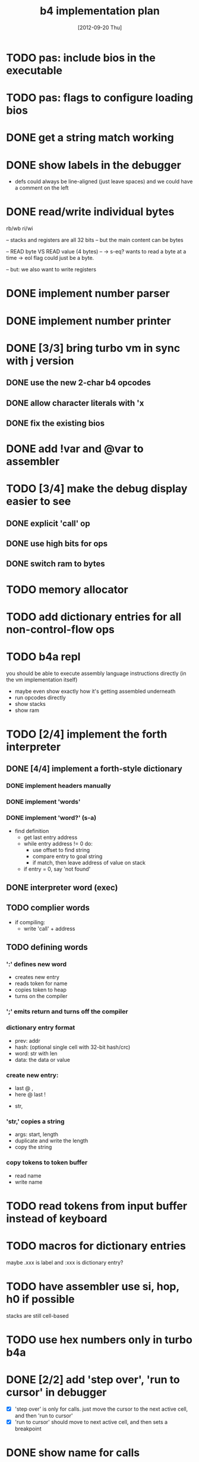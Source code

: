 #+title: b4 implementation plan

* TODO pas: include bios in the executable
* TODO pas: flags to configure loading bios

* DONE get a string match working
* DONE show labels in the debugger
- defs could always be line-aligned (just leave spaces)
  and we could have a comment on the left
* DONE read/write individual bytes
    rb/wb
    ri/wi

    -- stacks and registers are all 32 bits
    -- but the main content can be bytes

    --  READ byte VS READ value (4 bytes) --
    -> s-eq? wants to read a byte at a time
    -> eol flag could just be a byte.

    -- but: we also want to write registers
* DONE implement number parser
* DONE implement number printer
* DONE [3/3] bring turbo vm in sync with j version
** DONE use the new 2-char b4 opcodes
** DONE allow character literals with 'x
** DONE fix the existing bios

* DONE add !var and @var to assembler

* TODO [3/4] make the debug display easier to see
** DONE explicit 'call' op
** DONE use high bits for ops
** DONE switch ram to bytes
* TODO memory allocator
* TODO add dictionary entries for all non-control-flow ops
* TODO b4a repl
you should be able to execute assembly language instructions directly
(in the vm implementation itself)
- maybe even show exactly how it's getting assembled underneath
- run opcodes directly
- show stacks
- show ram

* TODO [2/4] implement the forth interpreter
** DONE [4/4] implement a forth-style dictionary
*** DONE implement headers manually
*** DONE implement 'words'
*** DONE implement 'word?' (s-a)
- find definition
  - get last entry address
  - while entry address != 0 do:
    - use offset to find string
    - compare entry to goal string
    - if match, then leave address of value on stack
  - if entry = 0, say 'not found'

** DONE interpreter word (exec)
** TODO complier words
- if compiling:
  - write 'call' + address
** TODO defining words
*** ':' defines new word
  - creates new entry
  - reads token for name
  - copies token to heap
  - turns on the compiler
*** ';' emits return and turns off the compiler

*** dictionary entry format
  - prev: addr
  - hash: (optional single cell with 32-bit hash/crc)
  - word: str with len
  - data: the data or value
*** create new entry:
  - last @ ,
  - here @ last !
  # - $goal hash ,
  - str,

*** 'str,' copies a string
  - args: start, length
  - duplicate and write the length
  - copy the string

*** copy tokens to token buffer
- read name
- write name
* TODO read tokens from input buffer instead of keyboard
* TODO macros for dictionary entries
maybe .xxx is label
and   :xxx is dictionary entry?

* TODO have assembler use si, hop, h0 if possible
stacks are still cell-based

* TODO use hex numbers only in turbo b4a
* DONE [2/2] add 'step over', 'run to cursor' in debugger
- [X] 'step over' is only for calls.
  just move the cursor to the next active cell, and then 'run to cursor'
- [X] 'run to cursor' should move to next active cell, and then sets a breakpoint

* DONE show name for calls
[ ] show the label

* TODO show a prettier version of the return stack (with labels)
[ ] show a stack somewhere

* assembler plan
- b4a should extend b3a with:
  - labels
  - special control words ( { } | [ ]  .data .code )
  - call and $addr syntax
- eventually, write b4a in b3a

* b4a spec [runs on the b4 vm, so has a stack, etc]
- immediate need: dictionary
- adds labels
- allow both decimal and hex numbers
- =.data= to allow building raw binary data
  - counted strings
- =.code= to make it nice to write forth-like code
  - auto-call functions
  - add 'si' or 'li' before chars, numbers
- =.dict= to define a dictionary entry
- structured programming constructs:
  - .if .th .el .ef .en
  - .wh .do .od
  - .fr .nx

* what's the presentation here?
** operations on state: simple calculator
- visual 'buttons' that do the work
- number buttons: multiply by base and add digit
- clear, inc, dec?

** sequence:
*** visual virtual machine
*** no-op, breakpoints
(so we can see the cursor moving)
*** place opcodes in the cells directly

** repetition:
- simple counter
- implement addition, multiplication

** conditionals
- show jumping over some code
- show 'else' using [a?] [b?] [c?] [d?]
- so consider this instead: [ c ? a | b ]
- now:
  [ c0 ? a | [ c1 ? b ] ]
- so just allow 'elif'

* TODO edit the input buffer directly
* TODO introduce an enum type for the ops
* TODO allow setting breakpoints
* TODO source-level assembly language debugger

* the interpreter (b4i)
** TODO look up and execute a single word

- last
- e-nm ("lb 4 ad")
- s-eq uses "inc" ("lb 1 ad")
- find (currently "word?")

** TODO number/base
** TODO quote
** TODO repeatedly load tokens from input buffer
** TODO line editor
** TODO "calculator mode" (send ascii chars)
- copy input bytes to buffer
- let enter trigger word

* -- ancient tasks from retro days --
** DONE [2/2] get the basic retro listener to run correctly
*** DONE [4/4] trace retro.py at each step and bring pascal in line
**** DONE retro.py : allow running step by step
**** DONE run the python and pascal vm's side by side
**** DONE ng.pas : trace to logfile with same format
**** DONE fix the discrepancies
*** DONE [4/4] fix the cursor and color handling for extended console
**** DONE position cursor on clrscr
**** DONE position cursor on newline
**** DONE implement colors
** TODO [3/4] fill in the retro vm details                     :pas:
*** DONE load the image (machine code) into an array

Will just do this by hand for now, like I did with javascript, and worry about files when I build the assembler.

I figured using a set type would be cleaner, since it numbers implicitly but now I have to cast everything back to a number because we're mixing them with plain integers.

Probably cleaner would just be to use a file. :)

#+name: machine-code
#+begin_src delphi

  const ram : array [ 0 .. 25 ] of int32 = (

      // set color to red : 4 1 6 out wait ;
      oLIT, 4,                    //  0  1
      oLIT, 1,                    //  2  3
      oLIT, 6,                    //  4  5
      oOUT, oWAIT,                //  6  7

      // draw a pixel
      // : 320 200 2 6 out wait ;
      oLIT, 320,                  //  8  9
      oLIT, 200,                  // 10 11
      oLIT, 2,                    // 12 13
      oLIT, 6,                    // 14 15
      oOUT, oWAIT,                // 16 17

      // write 0 to port 3 to force video update.
      oLIT, 0,                    // 18 19
      oLIT, 3,                    // 20 21
      oOUT, oNOP,                 // 22 23

      oNOP, oNOP                  // 24 25

  );

#+end_src
*** DONE load the image from disk
*** DONE add ability to halt the program
*** TODO [0/2] check that we do these the ngaro way
**** TODO when does ngaro actually do on over/underflow checks?
**** TODO would nos really trigger underflow?
** TODO [4/9] implement io devices                             :easy:
*** DONE port 1 : keyboard
*** DONE port 2 : character generator
*** TODO extend character generator with ability to change bitmap font
*** DONE port 3 : force video update ( optional and not needed here )
*** TODO [10/10] port 4 : file i/o
**** DONE io op  1 | ...               -> 0      | save image
**** DONE io op  2 | filename          -> 0      | include a file
**** DONE io op -1 | filename, mode    -> handle | Open a file
**** DONE io op -2 | handle            -> flag   | Read a byte from a file
**** DONE io op -3 | character, handle -> flag   | Write a byte to a file
**** DONE io op -4 | handle            -> flag   | Close a file
**** DONE io op -5 | handle            -> offset | Return current location in file
**** DONE io op -6 | offset, handle    -> flag   | Seek a new location in file
**** DONE io op -7 | handle            -> size   | Return the size of a file
**** DONE io op -8 | filename          -> flag   | Delete a file.
*** TODO [0/1] port 5 : vm query
**** TODO query op 10 | implement environment variables
http://www.freepascal.org/docs-html/rtl/sysutils/getenvironmentvariable.html
*** TODO [0/8] port 6 : canvas
**** TODO [#A] figure out the basic sdl / aggpas / ptckvm pipeline.
- https://github.com/badsector/ptckvm
- http://www.freepascal-meets-sdl.net/

**** TODO canvas op  1 | n-    | set color for drawing operations
**** TODO canvas op  2 | xy-   | draw a pixel at coordinates x, y
**** TODO canvas op  3 | xyhw- | rectangle
**** TODO canvas op  4 | xyhw- | filled rect
**** TODO canvas op  5 | xyh-  | draw a vertical line of height (h) starting at x, y
**** TODO canvas op  6 | xyw-  | draw a horizontal line of width (w) starting at x, y
**** TODO canvas op  7 | xyw-  | draw a circle of width (w) starting at x, y
**** TODO canvas op  8 | xyw-  | draw a filled circle of width (w) starting at x, y
*** TODO [0/2] port 7 : mouse
**** TODO mouse op 1 | push mx, push my
**** TODO mouse op 2 | push mb ( button state : 1 bit per button )
*** DONE port 8 : enhanced text output

** --- testing ---
** TODO [2/5] implement an assembler
*** DONE export binary numbers padded to proper size
*** DONE implement enough of minno to allow in-band debug signals
*** TODO only show debug messages when given a flag
*** TODO escape the control codes in the output in debug mode
*** TODO allow defining aliases up front in a table
** TODO [0/1] show user-defined words in the debugger
*** TODO procedure to walk the dictionary and extract details
**** COMMENT Crc said that positon 2 in the image is the pointer to "last"
(the address of the last defined word, from which you can follow the links back to get the others.)

See file:~/vrx/doc/Commentary.txt
and file:~/vrx/examples/autopsy.rx
# ( ~/vrx is just my retroforth working copy )

**** TODO define a record structure to hold the word
**** TODO populate the fields
** TODO set up fpcunit so i have a real test suite
** TODO [0/12] exercise vm with more ngaro assembly programs
*** TODO square : draw a square                               :nga:
*** TODO color  : draw the palette                            :nga:
*** TODO click  : click screen to change color                :nga:
*** TODO keys   : press any key to change color               :nga:
*** TODO hello  : show the word hello                         :nga:
*** TODO caps   : letters on screen (uppercase)               :nga:
*** TODO shift  : captital letters / shift key                :nga:
*** TODO color  : colored text input                          :nga:
*** TODO read   : read a file from disk                       :nga:
*** TODO write  : write a file to disk                        :nga:
*** TODO port pixel.hex to pixel.nga
**** NOTE Just use the syntax retro gives when you type =see=
#+begin_example
Retro 11.0 (1309798464)

ok  see ok
1423 nop
1424 nop
1425 lit   4
1427 @
1428 call  167
1429 0;
1430 drop
1431 call  421
1432 lit   54
1434 call  443
1435 ;

ok

#+end_example

** TODO memory manager to allow sharing pascal and retro data
:PROPERTIES:
:TS:       <2012-10-30 04:04AM>
:ID:       mky1x9405xf0
:END:
#+begin_src pascal
{  todo : custom memmory manager
  http://www.freepascal.org/docs-html/prog/progsu160.html#x205-2180008.4.4
}

{ retro's file format conventions ( see image/kernel.rx in retro source ) }
  type rx_header = class
		     prev, wordclass : int32;
		     docptr : ^ansistring;
		     xt     : ^ansistring; { h.xt = @h.code }
		     token  : ansistring;
		     code   : ansistring;
		   end;
  const
    rx_last  = 2;
    rx_xtofs = ;

#+end_src
** --- cross-platform ---
** TODO [0/3] bugs in other ngaro vms
*** TODO py : crashes on "help" - why?
*** TODO js : direct input for the terminal
*** TODO js : port 2 : sending negative value should clear the screen, but doesn't, in js version
#+begin_src javascript
portHandlers[2] = function()
{
  Term.renderChar( data.pop );
  ports[ 2 ] = 0;
}
#+end_src

** TODO discrepencies
port 5, -16 ( extended console? ) uses -1 to mean true... whereas elsewhere, it's just 1

* -- ancient wishlist ---
** NOTE on contributing to this project
*** these are things that are off the critical path (for now)
*** ~[#A]~ is easy, ~[#B]~ medium, ~[#C]~ advanced
*** i could use help with the [[file:b4.00.tasklist.org][main tasklist]], too, but:
***** usually discover i need something out of order
***** probably best to chat on freenode/#b4 if you want to work on main tasklist
*** licensing issues
- if you contribute / port something, make sure license is MIT/ [[http://en.wikipedia.org/wiki/ISC_license][ISC]] compatible ([[http://retroforth.org/license.html][retroforth license]] is ISC)
- [[http://www.freepascal.org/faq.var#general-license][freepascal]] code has a tendency to use MPL/LGPL style. I'm okay with that, too.

** WANT assembler
*** TODO make something similar to  [[https://github.com/oriontransfer/PL0-Language-Tools/blob/master/pl0_assemblera.py][pl/0 language tools assembler.py]]
*** DONE what is license on pl0 tools? -> relicensed under MIT when I asked
*** TODO compare bytecodes for pl/0 machine and ngaro. see what we need to adjust.
Both are stack machines and the primitives look similar.
See also python -> ngaro translator below.
Combined with PL/0 tools, these would give us all the tools we need.
*** NOTE I made a start on a completely different assembler in go/c4.py
*** NOTE pretty sure retroforth has an assembler - see file:ref/crc-retro-wisdom.org

** WANT relational database (b4 has tiny relational database)
*** [#C] [[http://en.wikipedia.org/wiki/B-tree][b-tree]] or [[http://en.wikipedia.org/wiki/B%2B_tree][b+-tree]] implementation                     :nga:
*** [#A] codd's 8 relational operators                        :nga:

There is psuedocode for all 8 here:

http://science.kennesaw.edu/~mguimara/3310/RA_SQL.htm

** WANT [#B] repl - probably follow itsyforth model
*** DONE track down itsyforth license  ( it's MIT-style )
**** ask the author (john metcalf)
**** [[http://www.retroprogramming.com/2012/03/itsy-forth-1k-tiny-compiler.html][itsyforth interpreter]]

** WANT port of gamesketchlib to ngaro/retroforth/b4

I made the java/processing game library at http://gamesketchlib.org/ and will try to follow the same design patterns as I work on this system.

** WANT python bytecode -> ngaro translator
*** [#A] research step : match up the two sets of bytecode

ngaro only has 30 instructions, python has around the same. There is much overlap, and in forth-like languages, it's very easy to translate things like this.

So it's possible that at least some python code should be able to run here. 

The first step would be to compile a table that compares and contrasts the two sets of bytecode:

[[http://docs.python.org/library/dis.html][python dis module]] and the opcode section in [[http://retroforth.org/docs/The_Ngaro_Virtual_Machine.html][ngaro-vm reference]]

*** ?? pending above step, add new primitives to let us run python

probably the most dynamic aspects of python will not run well, but simpler python code probably can. 

** WANT modfile player.

I would really really like a modfile player for retro sounds and music. (don't know what modfiles are? see http://modarchive.org/ )

#+begin_quote me

[13:04] <dom96> I always wanted to compete in Ludum Dare. Sadly, nowadays there isn't enough time.
[13:05] <tangentstorm> http://web.archive.org/web/20080704164939/http://turcanator.tangentcode.com/
[13:05] <tangentstorm> this is a midi sequencer i wrote in pygame... i would love it if someone took that and turned it into the music engine for this system.
[13:06] <tangentstorm> not the graphics part... but the time/synchronization code for the music events
[13:07] <tangentstorm> to make something like this: http://www.photonstorm.com/flod

#+end_quote

** WANT emacs mode for colorforth-like languages

B4 is a a colorized language: you syntax-highlight it yourself, to simplify the parser, and words change meaning (verb tense) based on color.

This looks promising:

http://www.strangegizmo.com/forth/ColorForth/msg00263.html

I have already written a partial retroforth mode in file://etc/retro-mode.el

** WANT render org-files to something more readable.           :elisp:
*** github makes org-code ugly
*** [#A] org itself does better job... make me a macro?
**** http://orgmode.org/
**** http://orgmode.org/worg/org-contrib/babel/ 
** WANT standalone org-babel-tangle (preferably in pascal)
** IDEA interface IDebuggable ?
It would probably have like a .tostring, plus menu options?

Not really sure what would be included in the interface, but I had the debugger in one section of my org-file for ngaro.pas.org, and then it got spread out.

** IDEA ramdisk / image layout
*** things that need to be in ram somewhere early:
**** the first 256 cells are reserved for registers
**** they also leave room for 256 ngaro-style opcodes
***** (these may be device-specific opcodes, too)
**** first eight bytes should be magic # : utf-16 for the four corners
***** TODO lookup the code points
***** the bios needs to fit in the next 512 bytes
**** map disk pages to ram (probably 4k blocks)
***** maybe give blocks a negative number to indicate system/hardware?
***** this makes sense, as we may have multiple machines in one image
***** btree for where things are laid out in memory
**** maybe a version number / hash for the interpreter config?
**** primary console video ram
**** the basic 256-character font (codepoints + 16 bytes)
**** the registers / stack for each machine
*** paging system
**** ngaro wants ram to be laid out in a specific way
**** the paging system would emulate contiguous ram
**** basically just like the processor does

** WANT clarify interfaces between the modules
#+DATE: [2012-09-20 Thu]
*** module io : high level input/output abstraction
**** module io_nw - network
**** module iokb - keyboard
**** module iohd - hard drive
**** module ioss - sound system
**** module iovm - interface to the vm itself
**** module ioip - interprocess communication
*** module vm : the virtual machine
*** module vt : virtual terminal
*** module ui : text widgets
*** module sg : scenegraph
* -- b4th --
** TODO [1/6] b4th : a bootstrapped forth-like environment
:PROPERTIES:
:TS: <2013-02-26 10:49AM>
:ID: cp73or9181g0
:END:
*** TODO license and header
:PROPERTIES:
:TS: <2013-02-26 10:51AM>
:ID: l01epu9181g0
:END:
#+begin_src b4th
# b4th : a bootstrapped forth-like environment
# --------------------------------------------------------------
# <<isc-license>>
# --------------------------------------------------------------
#+end_src

*** DONE layout of the image
:PROPERTIES:
:TS: <2013-02-25 10:10PM>
:ID: ihahkx7181g0
:END:
#+begin_src b4a :tangle "~/b/b4a/b4th.b4a" :padline yes :noweb tangle
<<b4:header>
JMP: --begin-- # jump over the data block
<<data>>
<<bios>>
:--begin--
<<boot>>
<<main>>
#+end_src

*** TODO SECT data - the data block
:PROPERTIES:
:TS: <2013-02-26 10:17AM>
:ID: zt36m98181g0
:END:
**** DONE Overview of the data block.
:PROPERTIES:
:TS: <2013-02-26 10:44AM>
:ID: 0ys5ji9181g0
:END:

#+name: @data
#+begin_src b4a
# -- DATA ------------------------------------------------------
<<data:end>
#+end_src

We will use the first 256-cell block (1KB) to hold global variables and system buffers.

Since the VM treats any number that is not an opcode as a call to a routine, this means the first 256 numbers can be used as opcodes. The default implementation requires only 30 opcodes, which leaves users plenty of room to add new opcodes if they want to experiment.

**** TODO End data block.
:PROPERTIES:
:TS: <2013-02-26 10:44AM>
:ID: dzshri9181g0
:END:

Now, tell the assembler to pad the rest of the 256-cell block with zeros.

#+name: data:end
#+begin_src b4a
 # <- http://en.wikipedia.org/wiki/End_Transmission_Block_character
#+end_src

*** TODO SECT bios - basic input/output system
:PROPERTIES:
:TS: <2013-02-26 10:37AM>
:ID: am5dc69181g0
:END:
#+name: bios
#+begin_src b4a
# -- BIOS ------------------------------------------------------
:bios
#+end_src

*** TODO SECT boot - the boot process
:PROPERTIES:
:TS: <2013-02-26 10:18AM>
:ID: 4v4j6b8181g0
:END:
#+name: boot
#+begin_src b4a
# -- BOOT --( boot process )------------------------------------
#+end_src

*** TODO SECT main - main loop
:PROPERTIES:
:TS: <2013-02-26 10:36AM>
:ID: wqoew49181g0
:END:
#name: main
#+begin_src b4a
# -- MAIN --( the main loop of the system )---------------------
:mainloop
JMP: mainloop
#+end_src

** TODO describe the stack machine's algorithm
:PROPERTIES:
:TS: <2013-02-16 06:58AM>
:ID: 4v58esp0v0g0
:END:
*** TODO simple flowchart
:PROPERTIES:
:TS: <2013-02-16 07:00AM>
:ID: yeg1ivp0v0g0
:END:
*** TODO capture this with "ifso/else" syntax
:PROPERTIES:
:TS: <2013-02-16 07:00AM>
:ID: l8z7nvp0v0g0
:END:
** NOTE . create an assembler via stepwise refinement
:PROPERTIES:
:TS: <2013-02-16 07:21AM>
:ID: hikafuq0v0g0
:END:
*** TODO write an assembler in pascal-like psuedocode
:PROPERTIES:
:TS: <2013-02-16 07:20AM>
:ID: mcgidsq0v0g0
:END:
*** TODO show how to translate that psuedocode to instructions
:PROPERTIES:
:TS: <2013-02-16 07:20AM>
:ID: qcue5tq0v0g0
:END:
** NOTE . block usage policy
:PROPERTIES:
:TS: <2013-02-16 06:20AM>
:ID: w13c71o0v0g0
:END:
I'm thinking for now, I would follow the colorforth convention of putting documentation in the odd numbered blocks and source code in the even numbered blocks. Some blocks would also be binary blocks used by the kernel.

In fact, I could just stipulate that up front: the first 16KB are reserved for the system, input buffer, memory map, etc... So code would start at $10.

** NOTE . block map
:PROPERTIES:
:TS: <2013-02-16 06:22AM>
:ID: 1pdg34o0v0g0
:END:
*** NOTE . core variables
:PROPERTIES:
:TS: <2013-02-16 06:30AM>
:ID: lvifqgo0v0g0
:END:
*** NOTE . core listener
:PROPERTIES:
:TS: <2013-02-16 06:29AM>
:ID: 8g36sfo0v0g0
:END:
*** NOTE . hex assembler
:PROPERTIES:
:TS: <2013-02-16 06:29AM>
:ID: ynhkffo0v0g0
:END:
*** NOTE . bootstrap system
:PROPERTIES:
:TS: <2013-02-16 06:30AM>
:ID: p1uk8go0v0g0
:END:
*** NOTE . core compiler
:PROPERTIES:
:TS: <2013-02-16 06:31AM>
:ID: 6c85sio0v0g0
:END:
**** def , (comma)
:PROPERTIES:
:TS: <2013-02-16 06:32AM>
:ID: po41oko0v0g0
:END:
*** NOTE . dictionary routines
:PROPERTIES:
:TS: <2013-02-16 06:34AM>
:ID: yq3ifno0v0g0
:END:
**** TODO find a word in the dictionary
:PROPERTIES:
:TS: <2013-02-16 06:35AM>
:ID: 6aq4qoo0v0g0
:END:
**** TODO simple hash function
:PROPERTIES:
:TS: <2013-02-16 06:35AM>
:ID: bjuexoo0v0g0
:END:

** TODO build a forth
:PROPERTIES:
:TS: <2013-02-01 06:08AM>
:ID: jfm9ysy0b0g0
:END:
*** TODO identify the branch/jump opcodes
:PROPERTIES:
:TS: <2013-02-01 06:11AM>
:ID: nvn67yy0b0g0
:END:
*** TODO start with an infinite loop
:PROPERTIES:
:TS: <2013-02-01 06:11AM>
:ID: j4s11zy0b0g0
:END:
*** TODO break the loop
:PROPERTIES:
:TS: <2013-02-01 06:12AM>
:ID: 1yr1dzy0b0g0
:END:
**** break on any key
:PROPERTIES:
:TS: <2013-02-01 06:18AM>
:ID: m1q4c9z0b0g0
:END:
Not really a loop at all, unless asking for a key blocks the cpu.
An async version might check a specific port for a signal.
**** read the key
:PROPERTIES:
:TS: <2013-02-01 06:16AM>
:ID: awbgp6z0b0g0
:END:
**** emit corresponding character to the screen
:PROPERTIES:
:TS: <2013-02-01 06:22AM>
:ID: mhk4sfz0b0g0
:END:
**** wait for specific key (C-c ? Esc ?)
:PROPERTIES:
:TS: <2013-02-01 06:16AM>
:ID: el4ie6z0b0g0
:END:

*** TODO accept a word
:PROPERTIES:
:TS: <2013-02-01 06:12AM>
:ID: gh80d0z0b0g0
:END:
**** create a buffer
:PROPERTIES:
:TS: <2013-02-01 06:23AM>
:ID: 6b7ehhz0b0g0
:END:

**** pack the string
:PROPERTIES:
:TS: <2013-02-01 06:15AM>
:ID: jc6hl5z0b0g0
:END:

*** TODO lookup word in dictionary
:PROPERTIES:
:TS: <2013-02-01 06:13AM>
:ID: atdl01z0b0g0
:END:
**** traverse the chain
:PROPERTIES:
:TS: <2013-02-01 06:14AM>
:ID: erccx3z0b0g0
:END:
**** compare to ram
:PROPERTIES:
:TS: <2013-02-01 06:15AM>
:ID: 107hd4z0b0g0
:END:

*** TODO obtain the code and type fields
:PROPERTIES:
:TS: <2013-02-01 06:13AM>
:ID: f8scq1z0b0g0
:END:
*** TODO execute the code
:PROPERTIES:
:TS: <2013-02-01 06:14AM>
:ID: i18jk3z0b0g0
:END:

** --- unfiled ---
:PROPERTIES:
:TS: <2013-02-26 08:23PM>
:ID: 0623cql091g0
:END:
*** JUNK bootstrap plan
PROPERTIES:
:TS: <2013-02-16 08:50AM>
:ID: ndpdhyu0v0g0
:END:

boot $okmsg $^heap

( compiler macros )
.r { .h      } ( repeat )
.u { .jump,, } ( until )


| boot    |   |   | ( put boot code here )          | falls through to main |
| main    | ? | ? | DRP prompt find process main    | tail call recursion   |
| prompt  |   | $ | NOP NOP $okmsg wr:s RET         | revectorable          |
| wr:s    | $ |   | NOP NOP .r DUP 0 EQ .u DRP RET  |                       |
| accept  | n | $ | NOP NOP 32 accept               |                       |
| find    |   |   |                                 |                       |
| process | ? | ? |                                 |                       |

*** IDEA create a simple game in pascal. translate to assembly. (mastermind?)
:PROPERTIES:
:TS: <2013-02-16 07:23AM>
:ID: e6v3wwq0v0g0
:END:
*** APPENDIX required word set from 1983
**** Nucleus layer

!  *  */  */MOD  +  +!  -  /  /MOD  0<  0=  0>  1+  1-  2+
2-  2/  <  =  >  >R  ?DUP  @  ABS  AND  C!  C@  CMOVE
CMOVE>  COUNT  D+  D<  DEPTH  DNEGATE  DROP  DUP  EXECUTE
EXIT  FILL  I  J  MAX  MIN  MOD  NEGATE  NOT  OR  OVER  PICK
R>  R@  ROLL  ROT  SWAP  U<  UM*  UM/MOD  XOR

**** Device layer

BLOCK  BUFFER  CR  EMIT  EXPECT  FLUSH  KEY  SAVE-BUFFERS
SPACE  SPACES  TYPE  UPDATE

**** Interpreter layer

#  #>  #S  #TIB  '  (  -TRAILING  .  .(  <#  >BODY  >IN
ABORT  BASE  BLK  CONVERT  DECIMAL  DEFINITIONS  FIND
FORGET  FORTH  FORTH-83  HERE  HOLD  LOAD  PAD  QUIT  SIGN
SPAN  TIB  U.  WORD

**** Compiler layer

+LOOP  ,  ."  :  ;  ABORT"  ALLOT  BEGIN  COMPILE  CONSTANT
CREATE  DO  DOES>  ELSE  IF  IMMEDIATE  LEAVE  LITERAL  LOOP
REPEAT  STATE  THEN  UNTIL  VARIABLE  VOCABULARY  WHILE  [
[']  [COMPILE]  ]

